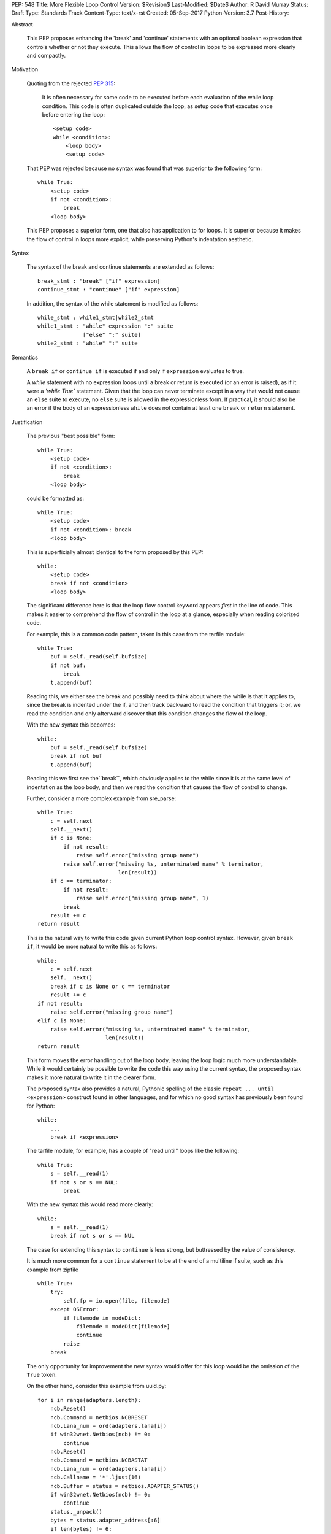 PEP: 548
Title: More Flexible Loop Control
Version: $Revision$
Last-Modified: $Date$
Author: R David Murray
Status: Draft
Type: Standards Track
Content-Type: text/x-rst
Created: 05-Sep-2017
Python-Version: 3.7
Post-History:


Abstract

    This PEP proposes enhancing the 'break' and 'continue' statements
    with an optional boolean expression that controls whether or not
    they execute.  This allows the flow of control in loops to be
    expressed more clearly and compactly.


Motivation

    Quoting from the rejected :pep:`315`:

        It is often necessary for some code to be executed before each
        evaluation of the while loop condition.  This code is often
        duplicated outside the loop, as setup code that executes once
        before entering the loop::

            <setup code>
            while <condition>:
                <loop body>
                <setup code>

    That PEP was rejected because no syntax was found that was superior
    to the following form::

        while True:
            <setup code>
            if not <condition>:
                break
            <loop body>

    This PEP proposes a superior form, one that also has application to
    for loops. It is superior because it makes the flow of control in
    loops more explicit, while preserving Python's indentation aesthetic.


Syntax

    The syntax of the break and continue statements are extended
    as follows::

        break_stmt : "break" ["if" expression]
        continue_stmt : "continue" ["if" expression]

    In addition, the syntax of the while statement is modified as follows::

        while_stmt : while1_stmt|while2_stmt
        while1_stmt : "while" expression ":" suite
                      ["else" ":" suite]
        while2_stmt : "while" ":" suite


Semantics

    A ``break if`` or ``continue if`` is executed if and only if
    ``expression`` evaluates to true.

    A `while` statement with no expression loops until a break or return
    is executed (or an error is raised), as if it were a `'while True``
    statement.  Given that the loop can never terminate except in a
    way that would not cause an ``else`` suite to execute, no ``else``
    suite is allowed in the expressionless form.  If practical, it
    should also be an error if the body of an expressionless ``while``
    does not contain at least one ``break`` or ``return`` statement.


Justification

    The previous "best possible" form::

        while True:
            <setup code>
            if not <condition>:
                break
            <loop body>

    could be formatted as::

        while True:
            <setup code>
            if not <condition>: break
            <loop body>

    This is superficially almost identical to the form proposed by this
    PEP::

        while:
            <setup code>
            break if not <condition>
            <loop body>

    The significant difference here is that the loop flow control
    keyword appears *first* in the line of code.  This makes it easier
    to comprehend the flow of control in the loop at a glance, especially
    when reading colorized code.

    For example, this is a common code pattern, taken in this case
    from the tarfile module::

        while True:
            buf = self._read(self.bufsize)
            if not buf:
                break
            t.append(buf)

    Reading this, we either see the break and possibly need to think about
    where the while is that it applies to, since the break is indented
    under the if, and then track backward to read the condition that
    triggers it; or, we read the condition and only afterward discover
    that this condition changes the flow of the loop.

    With the new syntax this becomes::

        while:
            buf = self._read(self.bufsize)
            break if not buf
            t.append(buf)

    Reading this we first see the``break``, which obviously applies to
    the while since it is at the same level of indentation as the loop
    body, and then we read the condition that causes the flow of control
    to change.

    Further, consider a more complex example from sre_parse::

        while True:
            c = self.next
            self.__next()
            if c is None:
                if not result:
                    raise self.error("missing group name")
                raise self.error("missing %s, unterminated name" % terminator,
                                 len(result))
            if c == terminator:
                if not result:
                    raise self.error("missing group name", 1)
                break
            result += c
        return result

    This is the natural way to write this code given current Python
    loop control syntax.  However, given ``break if``, it would be more
    natural to write this as follows::

        while:
            c = self.next
            self.__next()
            break if c is None or c == terminator
            result += c
        if not result:
            raise self.error("missing group name")
        elif c is None:
            raise self.error("missing %s, unterminated name" % terminator,
                             len(result))
        return result

    This form moves the error handling out of the loop body, leaving the
    loop logic much more understandable.  While it would certainly be
    possible to write the code this way using the current syntax, the
    proposed syntax makes it more natural to write it in the clearer form.

    The proposed syntax also provides a natural, Pythonic spelling of
    the classic  ``repeat ... until <expression>`` construct found in
    other languages, and for which no good syntax has previously been
    found for Python::

        while:
            ...
            break if <expression>

    The tarfile module, for example, has a couple of "read until" loops like
    the following::

        while True:
            s = self.__read(1)
            if not s or s == NUL:
                break

    With the new syntax this would read more clearly::

        while:
            s = self.__read(1)
            break if not s or s == NUL

    The case for extending this syntax to ``continue`` is less strong,
    but buttressed by the value of consistency.

    It is much more common for a ``continue`` statement to be at the
    end of a multiline if suite, such as this example from zipfile ::

        while True:
            try:
                self.fp = io.open(file, filemode)
            except OSError:
                if filemode in modeDict:
                    filemode = modeDict[filemode]
                    continue
                raise
            break

    The only opportunity for improvement the new syntax would offer for
    this loop would be the omission of the ``True`` token.

    On the other hand, consider this example from uuid.py::

        for i in range(adapters.length):
            ncb.Reset()
            ncb.Command = netbios.NCBRESET
            ncb.Lana_num = ord(adapters.lana[i])
            if win32wnet.Netbios(ncb) != 0:
                continue
            ncb.Reset()
            ncb.Command = netbios.NCBASTAT
            ncb.Lana_num = ord(adapters.lana[i])
            ncb.Callname = '*'.ljust(16)
            ncb.Buffer = status = netbios.ADAPTER_STATUS()
            if win32wnet.Netbios(ncb) != 0:
                continue
            status._unpack()
            bytes = status.adapter_address[:6]
            if len(bytes) != 6:
                continue
            return int.from_bytes(bytes, 'big')

    This becomes::

        for i in range(adapters.length):
            ncb.Reset()
            ncb.Command = netbios.NCBRESET
            ncb.Lana_num = ord(adapters.lana[i])
            continue if win32wnet.Netbios(ncb) != 0
            ncb.Reset()
            ncb.Command = netbios.NCBASTAT
            ncb.Lana_num = ord(adapters.lana[i])
            ncb.Callname = '*'.ljust(16)
            ncb.Buffer = status = netbios.ADAPTER_STATUS()
            continue if win32wnet.Netbios(ncb) != 0
            status._unpack()
            bytes = status.adapter_address[:6]
            continue if len(bytes) != 6
            return int.from_bytes(bytes, 'big')

    This example indicates that there are non-trivial use cases where
    ``continue if`` also improves the readability of the loop code.

    It is probably significant to note that all of the examples selected
    for this PEP were found by grepping the standard library for ``while
    True`` and ``continue``, and the relevant examples were found in
    the first four modules inspected.


Copyright

    This document is placed in the public domain.
